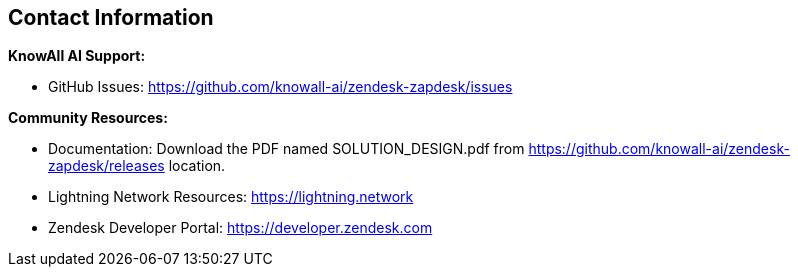 == Contact Information

**KnowAll AI Support:**

* GitHub Issues: https://github.com/knowall-ai/zendesk-zapdesk/issues

**Community Resources:**

* Documentation: Download the PDF named SOLUTION_DESIGN.pdf from https://github.com/knowall-ai/zendesk-zapdesk/releases location.
* Lightning Network Resources: https://lightning.network
* Zendesk Developer Portal: https://developer.zendesk.com
